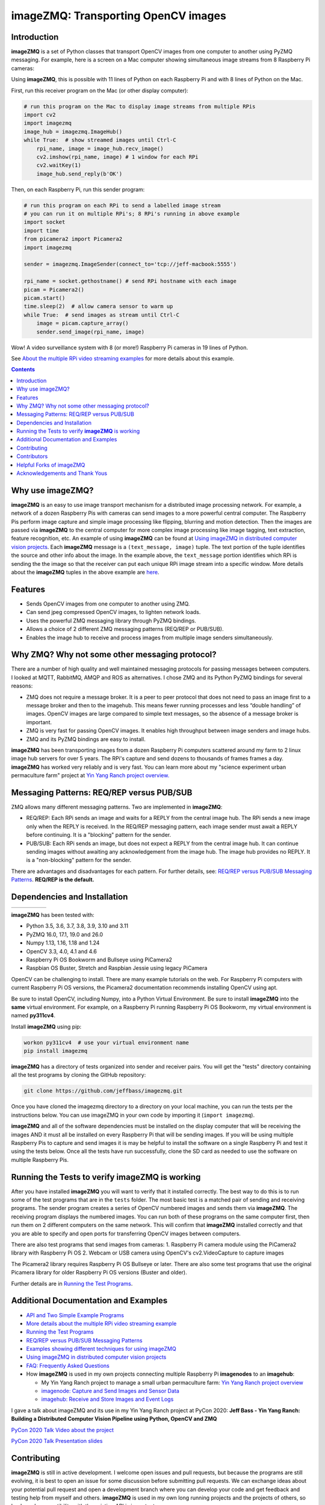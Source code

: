 ====================================
imageZMQ: Transporting OpenCV images
====================================

Introduction
============

**imageZMQ** is a set of Python classes that transport OpenCV images from one
computer to another using PyZMQ messaging. For example, here is a screen on a
Mac computer showing simultaneous image streams from 8 Raspberry Pi cameras:

.. image:: docs/images/screenshottest.png

Using **imageZMQ**, this is possible with 11 lines of Python on each Raspberry
Pi and with 8 lines of Python on the Mac.

First, run this receiver program on the Mac (or other display computer):

.. code-block:: python

    # run this program on the Mac to display image streams from multiple RPis
    import cv2
    import imagezmq
    image_hub = imagezmq.ImageHub()
    while True:  # show streamed images until Ctrl-C
        rpi_name, image = image_hub.recv_image()
        cv2.imshow(rpi_name, image) # 1 window for each RPi
        cv2.waitKey(1)
        image_hub.send_reply(b'OK')


Then, on each Raspberry Pi, run this sender program:

.. code-block:: python

    # run this program on each RPi to send a labelled image stream
    # you can run it on multiple RPi's; 8 RPi's running in above example
    import socket
    import time
    from picamera2 import Picamera2
    import imagezmq

    sender = imagezmq.ImageSender(connect_to='tcp://jeff-macbook:5555')

    rpi_name = socket.gethostname() # send RPi hostname with each image
    picam = Picamera2()
    picam.start()
    time.sleep(2)  # allow camera sensor to warm up
    while True:  # send images as stream until Ctrl-C
        image = picam.capture_array()
        sender.send_image(rpi_name, image)


Wow! A video surveillance system with 8 (or more!) Raspberry Pi cameras in
19 lines of Python.

See `About the multiple RPi video streaming examples <docs/more-details.rst>`_
for more details about this example.

.. contents::

Why use imageZMQ?
=================

**imageZMQ** is an easy to use image transport mechanism for a distributed image
processing network. For example, a network of a dozen Raspberry Pis with cameras
can send images to a more powerful central computer. The Raspberry Pis perform
image capture and simple image processing like flipping, blurring and motion
detection. Then the images are passed via **imageZMQ** to the central computer for
more complex image processing like image tagging, text extraction, feature
recognition, etc. An example of using **imageZMQ** can be found
at `Using imageZMQ in distributed computer vision projects <docs/imagezmq-uses.rst>`_.
Each **imageZMQ** message is a ``(text_message, image)`` tuple. The text 
portion of the tuple identifies the source and other info about the image. In 
the example above, the ``text_message`` portion identifies which RPi is sending the
the image so that the receiver can put each unique RPi image stream into a
specific window. More details about the **imageZMQ** tuples in the above example
are `here <docs/more-details.rst>`_.

Features
========

- Sends OpenCV images from one computer to another using ZMQ.
- Can send jpeg compressed OpenCV images, to lighten network loads.
- Uses the powerful ZMQ messaging library through PyZMQ bindings.
- Allows a choice of 2 different ZMQ messaging patterns (REQ/REP or PUB/SUB).
- Enables the image hub to receive and process images from multiple image senders
  simultaneously. 

Why ZMQ? Why not some other messaging protocol?
===============================================

There are a number of high quality and well maintained messaging protocols for
passing messages between computers. I looked at MQTT, RabbitMQ, AMQP and ROS as
alternatives. I chose ZMQ and its Python PyZMQ bindings for several reasons:

- ZMQ does not require a message broker. It is a peer to peer protocol that does
  not need to pass an image first to a message broker and then to the imagehub.
  This means fewer running processes and less “double handling” of images.
  OpenCV images are large compared to simple text messages, so the absence of a
  message broker is important.
- ZMQ is very fast for passing OpenCV images. It enables high throughput between
  image senders and image hubs.
- ZMQ and its PyZMQ bindings are easy to install.

**imageZMQ** has been transporting images from a dozen Raspberry Pi computers
scattered around my farm to 2 linux image hub servers for over 5
years. The RPi's capture and send dozens to thousands of frames frames a day.
**imageZMQ** has worked very reliably and is very fast. You can learn more about
my "science experiment urban permaculture farm" project at
`Yin Yang Ranch project overview. <https://github.com/jeffbass/yin-yang-ranch>`_


Messaging Patterns: REQ/REP versus PUB/SUB
==========================================

ZMQ allows many different messaging patterns. Two are implemented in **imageZMQ**:

- REQ/REP: Each RPi sends an image and waits for a REPLY from the central image
  hub. The RPi sends a new image only when the REPLY is received. In the REQ/REP
  messaging pattern, each image sender must await a REPLY before continuing. It is a
  "blocking" pattern for the sender.
- PUB/SUB: Each RPi sends an image, but does not expect a REPLY from the central
  image hub. It can continue sending images without awaiting any acknowledgement
  from the image hub. The image hub provides no REPLY. It is a "non-blocking"
  pattern for the sender.

There are advantages and disadvantages for each pattern. For further details,
see: `REQ/REP versus PUB/SUB Messaging Patterns <docs/req-vs-pub.rst>`_.
**REQ/REP is the default.**


Dependencies and Installation
=============================

+--------------+--------+---------------+-----------+-------+
| |pyversions| | |pypi| | |releasedate| | |license| | |doi| |
+--------------+--------+---------------+-----------+-------+

.. |pyversions| image:: /docs/images/python_versions.svg
   :target: https://pypi.org/project/imagezmq/

.. |pypi| image:: /docs/images/pypi_version.svg
   :target: https://pypi.org/project/imagezmq/

.. |releasedate| image:: /docs/images/release_date.svg
   :target: https://github.com/jeffbass/imagezmq/releases/tag/v1.1.1

.. |license| image::  /docs/images/license.svg
   :target: LICENSE.txt

.. |doi| image::  /docs/images/doi.svg
   :target: https://doi.org/10.5281/zenodo.3840855

**imageZMQ** has been tested with:

- Python 3.5, 3.6, 3.7, 3.8, 3.9, 3.10 and 3.11
- PyZMQ 16.0, 17.1, 19.0 and 26.0
- Numpy 1.13, 1.16, 1.18 and 1.24
- OpenCV 3.3, 4.0, 4.1 and 4.6
- Raspberry Pi OS Bookworm and Bullseye using PiCamera2
- Raspbian OS Buster, Stretch and Raspbian Jessie using legacy PiCamera

OpenCV can be challenging to install. There are many example tutorials on the web. 
For Raspberry Pi computers with current Raspberry Pi OS versions, the Picamera2 
documentation recommends installing OpenCV using apt. 

Be sure to install OpenCV, including Numpy, into a Python Virtual Environment.
Be sure to install **imageZMQ** into the **same** virtual environment. For
example, on a Raspberry Pi running Raspberry Pi OS Bookworm, my virtual
environment is named **py311cv4**.

Install **imageZMQ** using pip:

.. code-block:: bash

    workon py311cv4  # use your virtual environment name
    pip install imagezmq

**imageZMQ** has a directory of tests organized into sender and receiver pairs.
You will get the "tests" directory containing all the test programs by
cloning the GitHub repository:

.. code-block:: bash

    git clone https://github.com/jeffbass/imagezmq.git

Once you have cloned the imagezmq directory to a directory on your local machine,
you can run the tests per the instructions below. You can use imageZMQ in your
own code by importing it (``import imagezmq``).

**imageZMQ** and all of the software dependencies must be installed on the
display computer that will be receiving the images AND it must all be installed
on every Raspberry Pi that will be sending images. If you will be using multiple
Raspberry Pis to capture and send images it is may be helpful to install the
software on a single Raspberry Pi and test it using the tests below. Once all
the tests have run successfully, clone the SD card as needed to use the software
on multiple Raspberry Pis.

Running the Tests to verify **imageZMQ** is working
===================================================

After you have installed **imageZMQ** you will want to verify that it installed
correctly. The best way to do this is to run some of the test programs that are 
in the ``tests`` folder. The most basic test is a matched pair of sending and
receiving programs. The sender program creates a series of OpenCV numbered
images and sends them via **imageZMQ**. The receiving program displays the
numbered images. You can run both of these programs on the same computer first, 
then run them on 2 different computers on the same network. This will confirm
that **imageZMQ** installed correctly and that you are able to specify and open 
ports for transferring OpenCV images between computers. 

There are also test programs that send images from cameras:
1. Raspberry Pi camera module using the PiCamera2 library with Raspberry Pi OS
2. Webcam or USB camera using OpenCV's cv2.VideoCapture to capture images

The Picamera2 library requires Raspberry Pi OS Bullseye or later. There are also
some test programs that use the original Picamera library for older Raspberry Pi
OS versions (Buster and older).

Further details are in `Running the Test Programs <docs/running-tests.rst>`_.

Additional Documentation and Examples
=====================================
- `API and Two Simple Example Programs <docs/api-examples.rst>`_
- `More details about the multiple RPi video streaming example <docs/more-details.rst>`_
- `Running the Test Programs <docs/running-tests.rst>`_
- `REQ/REP versus PUB/SUB Messaging Patterns <docs/req-vs-pub.rst>`_
- `Examples showing different techniques for using imageZMQ <docs/examples.rst>`_
- `Using imageZMQ in distributed computer vision projects <docs/imagezmq-uses.rst>`_
- `FAQ: Frequently Asked Questions <docs/FAQ.rst>`_
- How **imageZMQ** is used in my own projects connecting multiple
  Raspberry Pi **imagenodes** to an **imagehub**:

  - My Yin Yang Ranch project to manage a small urban permaculture farm:
    `Yin Yang Ranch project overview <https://github.com/jeffbass/yin-yang-ranch>`_
  - `imagenode: Capture and Send Images and Sensor Data <https://github.com/jeffbass/imagenode>`_
  - `imagehub: Receive and Store Images and Event Logs <https://github.com/jeffbass/imagehub>`_


I gave a talk about imageZMQ and its use in my Yin Yang Ranch project at
PyCon 2020:
**Jeff Bass - Yin Yang Ranch: Building a Distributed Computer
Vision Pipeline using Python, OpenCV and ZMQ**

`PyCon 2020 Talk Video about the project  <https://youtu.be/76GGZGneJZ4?t=2>`_

`PyCon 2020 Talk Presentation slides  <https://speakerdeck.com/jeffbass/yin-yang-ranch-building-a-distributed-computer-vision-pipeline-using-python-opencv-and-zmq-17024000-4389-4bae-9e4d-16302d20a5b6>`_

Contributing
============
**imageZMQ** is still in active development. I welcome open issues and
pull requests, but because the programs are still evolving, it is best to
open an issue for some discussion before submitting pull requests. We can
exchange ideas about your potential pull request and open a development branch
where you can develop your code and get feedback and testing help from myself
and others. **imageZMQ** is used in my own long running projects and the
projects of others, so backwards compatibility with the existing API is
important.

Contributors
============
Thanks for all contributions big and small. Some significant ones:

+------------------------+-----------------+----------------------------------------------------------+
| **Contribution**       | **Name**        | **GitHub**                                               |
+------------------------+-----------------+----------------------------------------------------------+
| Initial code & docs    | Jeff Bass       | `@jeffbass <https://github.com/jeffbass>`_               |
+------------------------+-----------------+----------------------------------------------------------+
| Added PUB / SUB option | Maksym Bodnar   | `@bigdaddymax <https://github.com/bigdaddymax>`_         |
+------------------------+-----------------+----------------------------------------------------------+
| HTTP Streaming example | Maksym Bodnar   | `@bigdaddymax <https://github.com/bigdaddymax>`_         |
+------------------------+-----------------+----------------------------------------------------------+
| Fast PUB / SUB example | Philipp Schmidt | `@philipp-schmidt <https://github.com/philipp-schmidt>`_ |
+------------------------+-----------------+----------------------------------------------------------+

Helpful Forks of imageZMQ
=========================
Some users have come up with Forks of **imageZMQ** that I think will be helpful
to others, either by using their code or reading their changed code. If
you have developed a fork of **imageZMQ** that demonstrates a concept that
would be helpful to others, please open an issue describing your fork so we
can have a discussion first rather than opening a pull request. Thanks!

+----------------------------+------------+----------------------------------------------------------------------+
| **Helpful Fork**           | **Name**   | **GitHub repository of fork**                                        |
+----------------------------+------------+----------------------------------------------------------------------+
| Add timeouts to image      | Pat Ryan   | `@youngsoul <https://github.com/youngsoul/imagezmq>`_ See CHANGES.md |
| sender to fix restarts or  |            |                                                                      |
| non-response of ImageHub   |            |                                                                      |
+----------------------------+------------+----------------------------------------------------------------------+

Acknowledgements and Thank Yous
===============================
- **ZeroMQ** is a great messaging library with great documentation
  at `ZeroMQ.org <http://zeromq.org/>`_.
- **PyZMQ** serialization examples provided a starting point for **imageZMQ**. See the
  `PyZMQ documentation <https://pyzmq.readthedocs.io/en/latest/index.html>`_.
- **OpenCV** and its Python bindings provide great scaffolding for computer
  vision projects large or small: `OpenCV.org <https://opencv.org/>`_.
- **Picamera2** is a well documented library for accessing the features and
  settings of the PiCamera modules for various Raspberry Pi single board
  computers. 
